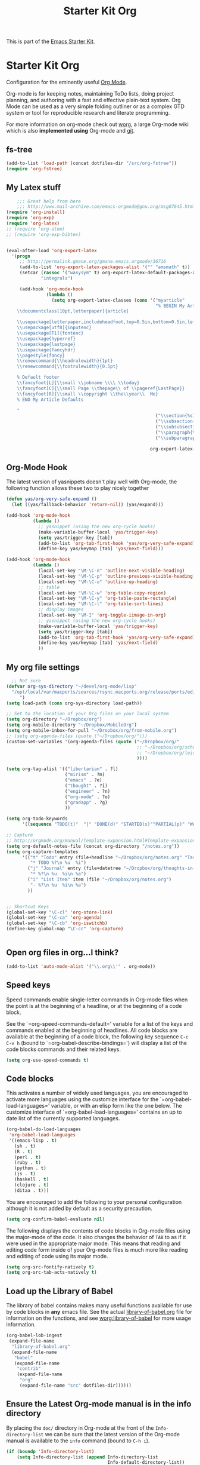 #+TITLE: Starter Kit Org
#+OPTIONS: toc:nil num:nil ^:nil

This is part of the [[file:starter-kit.org][Emacs Starter Kit]].

* Starter Kit Org
Configuration for the eminently useful [[http://orgmode.org/][Org Mode]].

Org-mode is for keeping notes, maintaining ToDo lists, doing project
planning, and authoring with a fast and effective plain-text system.
Org Mode can be used as a very simple folding outliner or as a complex
GTD system or tool for reproducible research and literate programming.

For more information on org-mode check out [[http://orgmode.org/worg/][worg]], a large Org-mode wiki
which is also *implemented using* Org-mode and [[http://git-scm.com/][git]].

** fs-tree
#+BEGIN_SRC emacs-lisp
  (add-to-list 'load-path (concat dotfiles-dir "/src/org-fstree"))  
  (require 'org-fstree)
#+END_SRC


** My Latex stuff
#+BEGIN_SRC emacs-lisp
      ;;; Great help from here
      ;;; http://www.mail-archive.com/emacs-orgmode@gnu.org/msg07645.html
  (require 'org-install)
  (require 'org-exp)
  (require 'org-latex)
  ;; (require 'org-atom)
  ;; (require 'org-exp-bibtex)
  
  
  (eval-after-load 'org-export-latex
    '(progn
       ;; http://permalink.gmane.org/gmane.emacs.orgmode/36716
       (add-to-list 'org-export-latex-packages-alist '("" "amsmath" t))
       (setcar (rassoc '("wasysym" t) org-export-latex-default-packages-alist)
               "integrals")
  
       (add-hook 'org-mode-hook
                 (lambda ()
                   (setq org-export-latex-classes (cons '("myarticle"
                                                          "% BEGIN My Article Defaults
      \\documentclass[10pt,letterpaper]{article}
      
      \\usepackage[letterpaper,includeheadfoot,top=0.5in,bottom=0.5in,left=0.75in,right=0.75in]{geometry}
      \\usepackage[utf8]{inputenc}
      \\usepackage[T1]{fontenc}
      \\usepackage{hyperref}
      \\usepackage{lastpage}
      \\usepackage{fancyhdr}
      \\pagestyle{fancy}
      \\renewcommand{\\headrulewidth}{1pt}
      \\renewcommand{\\footrulewidth}{0.5pt}
      
      % Default footer
      \\fancyfoot[L]{\\small \\jobname \\\\ \\today}
      \\fancyfoot[C]{\\small Page \\thepage\\ of \\pageref{LastPage}}
      \\fancyfoot[R]{\\small \\copyright \\the\\year\\  Me}
      % END My Article Defaults
      
      "
                                                          ("\\section{%s}" . "\\section*{%s}")
                                                          ("\\subsection{%s}" . "\\subsection*{%s}")
                                                          ("\\subsubsection{%s}" . "\\subsubsection*{%s}")
                                                          ("\\paragraph{%s}" . "\\paragraph*{%s}")
                                                          ("\\subparagraph{%s}" . "\\subparagraph*{%s}"))
                                                        
                                                        org-export-latex-classes))))))
  
#+END_SRC

** Org-Mode Hook
The latest version of yasnippets doesn't play well with Org-mode, the
following function allows these two to play nicely together
#+begin_src emacs-lisp
  (defun yas/org-very-safe-expand ()
    (let ((yas/fallback-behavior 'return-nil)) (yas/expand)))
  
  (add-hook 'org-mode-hook
            (lambda ()
              ;; yasnippet (using the new org-cycle hooks)
              (make-variable-buffer-local 'yas/trigger-key)
              (setq yas/trigger-key [tab])
              (add-to-list 'org-tab-first-hook 'yas/org-very-safe-expand)
              (define-key yas/keymap [tab] 'yas/next-field)))
  
#+end_src

#+begin_src emacs-lisp
  (add-hook 'org-mode-hook
            (lambda ()
              (local-set-key "\M-\C-n" 'outline-next-visible-heading)
              (local-set-key "\M-\C-p" 'outline-previous-visible-heading)
              (local-set-key "\M-\C-u" 'outline-up-heading)
              ;; table
              (local-set-key "\M-\C-w" 'org-table-copy-region)
              (local-set-key "\M-\C-y" 'org-table-paste-rectangle)
              (local-set-key "\M-\C-l" 'org-table-sort-lines)
              ;; display images
              (local-set-key "\M-I" 'org-toggle-iimage-in-org)
              ;; yasnippet (using the new org-cycle hooks)
              (make-variable-buffer-local 'yas/trigger-key)
              (setq yas/trigger-key [tab])
              (add-to-list 'org-tab-first-hook 'yas/org-very-safe-expand)
              (define-key yas/keymap [tab] 'yas/next-field)
              ))
#+end_src

** My org file settings
#+source: my org settings
#+begin_src emacs-lisp
    ;; Not sure
  (defvar org-sys-directory "~/devel/org-mode/lisp"
    "/opt/local/var/macports/sources/rsync.macports.org/release/ports/editors/org-mode 
       ")
  (setq load-path (cons org-sys-directory load-path))
  
  ;; Set to the location of your Org files on your local system
  (setq org-directory "~/Dropbox/org")
  (setq org-mobile-directory "~/Dropbox/MobileOrg")
  (setq org-mobile-inbox-for-pull "~/Dropbox/org/from-mobile.org")
  ;; (setq org-agenda-files (quote ("~/Dropbox/org/")))
  (custom-set-variables '(org-agenda-files (quote ("~/Dropbox/org/"
                                                   ;; "~/Dropbox/org/school.org"
                                                   ;; "~/Dropbox/org/leisure.org"
                                                   ))))
  
  (setq org-tag-alist '(("libertarian" . ?l)
                        ("mirism" . ?m)
                        ("emacs" . ?e)
                        ("thought" . ?i)
                        ("engineer" . ?n)
                        ("org-mode" . ?o)
                        ("gradapp" . ?g)
                        ))
  
  (setq org-todo-keywords
        '((sequence "TODO(t)"  "|" "DONE(d)" "STARTED(s)""PARTIAL(p)" "WAITING(w)" )))
  
  ;; Capture
  ;; http://orgmode.org/manual/Template-expansion.html#Template-expansion
  (setq org-default-notes-file (concat org-directory "/notes.org"))
  (setq org-capture-templates
        '(("t" "Todo" entry (file+headline "~/Dropbox/org/notes.org" "Tasks")
           "* TODO %?\n %u  %i")
          ("j" "Journal" entry (file+datetree "~/Dropbox/org/thoughts-in-life3.org")
           "* %?\n %u  %i\n %a")
          ("i" "List Item" item (file "~/Dropbox/org/notes.org")
           "- %?\n %u  %i\n %a")
          ))
  
  
  ;; Shortcut Keys
  (global-set-key "\C-cl" 'org-store-link)
  (global-set-key "\C-ca" 'org-agenda)
  (global-set-key "\C-cb" 'org-iswitchb)
  (define-key global-map "\C-cc" 'org-capture)
  

#+end_src

** Open org files in org...I think?
#+source: name
#+begin_src emacs-lisp
    (add-to-list 'auto-mode-alist '("\\.org\\'" . org-mode))
#+end_src
   
** Speed keys
Speed commands enable single-letter commands in Org-mode files when
the point is at the beginning of a headline, or at the beginning of a
code block.

See the `=org-speed-commands-default=' variable for a list of the keys
and commands enabled at the beginning of headlines.  All code blocks
are available at the beginning of a code block, the following key
sequence =C-c C-v h= (bound to `=org-babel-describe-bindings=') will
display a list of the code blocks commands and their related keys.

#+begin_src emacs-lisp
  (setq org-use-speed-commands t)
#+end_src

** Code blocks
This activates a number of widely used languages, you are encouraged
to activate more languages using the customize interface for the
`=org-babel-load-languages=' variable, or with an elisp form like the
one below.  The customize interface of `=org-babel-load-languages='
contains an up to date list of the currently supported languages.
#+begin_src emacs-lisp
  (org-babel-do-load-languages
   'org-babel-load-languages
   '((emacs-lisp . t)
     (sh . t)
     (R . t)
     (perl . t)
     (ruby . t)
     (python . t)
     (js . t)
     (haskell . t)
     (clojure . t)
     (ditaa . t)))
#+end_src

You are encouraged to add the following to your personal configuration
although it is not added by default as a security precaution.
#+begin_src emacs-lisp :tangle no
  (setq org-confirm-babel-evaluate nil)
#+end_src

The following displays the contents of code blocks in Org-mode files
using the major-mode of the code.  It also changes the behavior of
=TAB= to as if it were used in the appropriate major mode.  This means
that reading and editing code form inside of your Org-mode files is
much more like reading and editing of code using its major mode.
#+begin_src emacs-lisp
  (setq org-src-fontify-natively t)
  (setq org-src-tab-acts-natively t)
#+end_src

** Load up the Library of Babel
The library of babel contains makes many useful functions available
for use by code blocks in *any* emacs file.  See the actual
[[file:src/org/contrib/babel/library-of-babel.org][library-of-babel.org]] file for information on the functions, and see
[[http://orgmode.org/worg/org-contrib/babel/intro.php#library-of-babel][worg:library-of-babel]] for more usage information.
#+begin_src emacs-lisp
  (org-babel-lob-ingest
   (expand-file-name
    "library-of-babel.org"
    (expand-file-name
     "babel"
     (expand-file-name
      "contrib"
      (expand-file-name
       "org"
       (expand-file-name "src" dotfiles-dir))))))
#+end_src

** Ensure the Latest Org-mode manual is in the info directory
By placing the =doc/= directory in Org-mode at the front of the
=Info-directory-list= we can be sure that the latest version of the
Org-mode manual is available to the =info= command (bound to =C-h i=).
#+begin_src emacs-lisp
  (if (boundp 'Info-directory-list)
      (setq Info-directory-list (append Info-directory-list
                                        Info-default-directory-list))
      (setq Info-directory-list Info-default-directory-list))
  (setq Info-directory-list
        (cons (expand-file-name
               "doc"
               (expand-file-name
                "org"
                (expand-file-name "src" dotfiles-dir)))
              Info-directory-list))
#+end_src

** Starter Kit Documentation
This code defines the =starter-kit-project= which is used to publish
the documentation for the Starter Kit to html.

#+begin_src emacs-lisp :results silent
  (setq org-export-htmlize-output-type 'css)
  (unless (boundp 'org-publish-project-alist)
    (setq org-publish-project-alist nil))
  (let ((this-dir (file-name-directory (or load-file-name buffer-file-name))))
    (add-to-list 'org-publish-project-alist
                 `("starter-kit-documentation"
                   :base-directory ,this-dir
                   :base-extension "org"
                   :style "<link rel=\"stylesheet\" href=\"emacs.css\" type=\"text/css\"/>"
                   :publishing-directory ,this-dir
                   :index-filename "starter-kit.org"
                   :auto-postamble nil
                   :postamble nil)))
#+end_src

